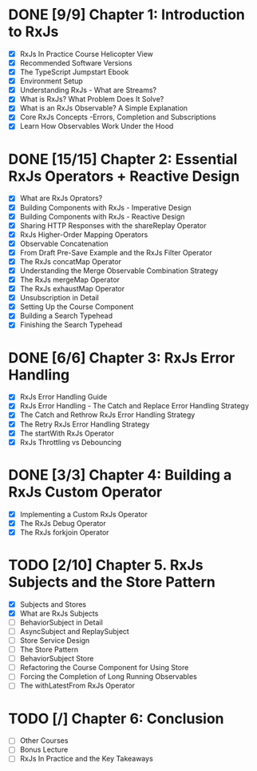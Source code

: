* DONE [9/9] Chapter 1: Introduction to RxJs
  CLOSED: [2020-04-20 Mon 19:54]
  - [X] RxJs In Practice Course Helicopter View
  - [X] Recommended Software Versions
  - [X] The TypeScript Jumpstart Ebook
  - [X] Environment Setup
  - [X] Understanding RxJs - What are Streams?
  - [X] What is RxJs? What Problem Does It Solve?
  - [X] What is an RxJs Observable? A Simple Explanation
  - [X] Core RxJs Concepts -Errors, Completion and Subscriptions
  - [X] Learn How Observables Work Under the Hood
* DONE [15/15] Chapter 2: Essential RxJs Operators + Reactive Design
  CLOSED: [2020-04-27 Mon 08:02]
  - [X] What are RxJs Oprators?
  - [X] Building Components with RxJs - Imperative Design
  - [X] Building Components with RxJs - Reactive Design
  - [X] Sharing HTTP Responses with the shareReplay Operator
  - [X] RxJs Higher-Order Mapping Operators
  - [X] Observable Concatenation
  - [X] From Draft Pre-Save Example and the RxJs Filter Operator
  - [X] The RxJs concatMap Operator
  - [X] Understanding the Merge Observable Combination Strategy
  - [X] The RxJs mergeMap Operator
  - [X] The RxJs exhaustMap Operator
  - [X] Unsubscription in Detail
  - [X] Setting Up the Course Component
  - [X] Building a Search Typehead
  - [X] Finishing the Search Typehead
* DONE [6/6] Chapter 3: RxJs Error Handling
  CLOSED: [2020-05-06 Wed 08:35]
  - [X] RxJs Error Handling Guide
  - [X] RxJs Error Handling - The Catch and Replace Error Handling Strategy
  - [X] The Catch and Rethrow RxJs Error Handling Strategy
  - [X] The Retry RxJs Error Handling Strategy
  - [X] The startWith RxJs Operator
  - [X] RxJs Throttling vs Debouncing
* DONE [3/3] Chapter 4: Building a RxJs Custom Operator
  CLOSED: [2020-05-03 Sun 08:35]
  - [X] Implementing a Custom RxJs Operator
  - [X] The RxJs Debug Operator
  - [X] The RxJs forkjoin Operator
* TODO [2/10] Chapter 5. RxJs Subjects and the Store Pattern
  - [X] Subjects and Stores
  - [X] What are RxJs Subjects
  - [ ] BehaviorSubject in Detail
  - [ ] AsyncSubject and ReplaySubject
  - [ ] Store Service Design
  - [ ] The Store Pattern
  - [ ] BehaviorSubject Store
  - [ ] Refactoring the Course Component for Using Store
  - [ ] Forcing the Completion of Long Running Observables
  - [ ] The withLatestFrom RxJs Operator
* TODO [/] Chapter 6: Conclusion
  - [ ] Other Courses
  - [ ] Bonus Lecture
  - [ ] RxJs In Practice and the Key Takeaways
